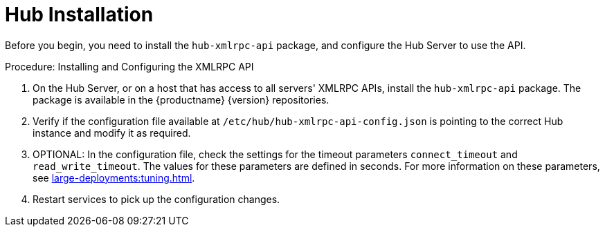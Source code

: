 [[lsd-hub-install]]
= Hub Installation

Before you begin, you need to install the ``hub-xmlrpc-api`` package, and configure the Hub Server to use the API.



.Procedure: Installing and Configuring the XMLRPC API
. On the Hub Server, or on a host that has access to all servers' XMLRPC APIs, install the ``hub-xmlrpc-api`` package.
The package is available in the {productname} {version} repositories.
. Verify if the configuration file available at  ``/etc/hub/hub-xmlrpc-api-config.json`` is pointing to the correct Hub instance and modify it as required.
. OPTIONAL: In the configuration file, check the settings for the timeout parameters ``connect_timeout`` and ``read_write_timeout``.
The values for these parameters are defined in seconds.
For more information on these parameters, see xref:large-deployments:tuning.adoc[].
. Restart services to pick up the configuration changes.
